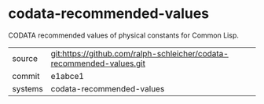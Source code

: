 * codata-recommended-values

CODATA recommended values of physical constants for Common Lisp.

|---------+-----------------------------------------------------------------------|
| source  | git:https://github.com/ralph-schleicher/codata-recommended-values.git |
| commit  | e1abce1                                                               |
| systems | codata-recommended-values                                             |
|---------+-----------------------------------------------------------------------|
